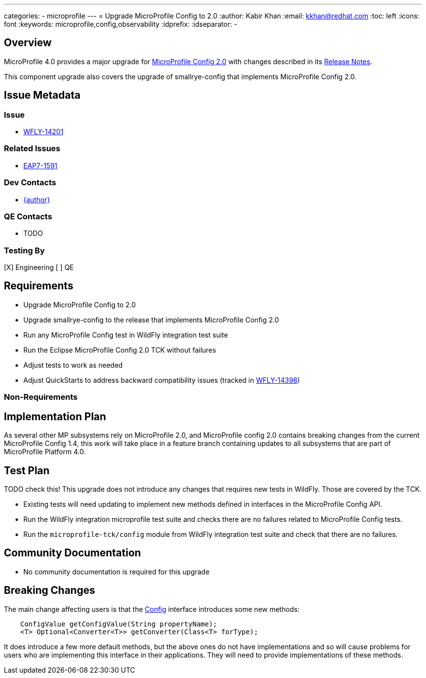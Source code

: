 ---
categories:
  - microprofile
---
= Upgrade MicroProfile Config to 2.0
:author:            Kabir Khan
:email:             kkhan@redhat.com
:toc:               left
:icons:             font
:keywords:          microprofile,config,observability
:idprefix:
:idseparator:       -

== Overview


MicroProfile 4.0 provides a major upgrade for https://github.com/eclipse/microprofile-config/releases/tag/2.0[MicroProfile Config 2.0] with changes described in its https://download.eclipse.org/microprofile/staging/microprofile-config-2.0/microprofile-config-spec-2.0.html#release_notes_20[Release Notes].

This component upgrade also covers the upgrade of smallrye-config that implements MicroProfile Config 2.0.

== Issue Metadata

=== Issue

* https://issues.jboss.org/browse/WFLY-14201[WFLY-14201]

=== Related Issues

* https://issues.jboss.org/browse/EAP7-1591[EAP7-1591]

=== Dev Contacts

* mailto:{email}[{author}]

=== QE Contacts

* TODO

=== Testing By

[X] Engineering
[ ] QE

== Requirements

* Upgrade MicroProfile Config to 2.0
* Upgrade smallrye-config to the release that implements MicroProfile Config 2.0
* Run any MicroProfile Config test in WildFly integration test suite
* Run the Eclipse MicroProfile Config 2.0 TCK without failures
* Adjust tests to work as needed
* Adjust QuickStarts to address backward compatibility issues (tracked in https://issues.redhat.com/browse/WFLY-14398[WFLY-14398])


=== Non-Requirements

== Implementation Plan
As several other MP subsystems rely on MicroProfile 2.0, and MicroProfile config 2.0 contains breaking changes from
the current MicroProfile Config 1.4, this work will take place in a feature branch containing updates to all subsystems
that are part of MicroProfile Platform 4.0.

== Test Plan

TODO check this!
This upgrade does not introduce any changes that requires new tests in WildFly. Those are covered by the TCK.

* Existing tests will need updating to implement new methods defined in interfaces in the MicroProfile Config API.
* Run the WildFly integration microprofile test suite and checks there are no failures related to MicroProfile Config tests.
* Run the `microprofile-tck/config` module from WildFly integration test suite and check that there are no failures.

== Community Documentation

* No community documentation is required for this upgrade


== Breaking Changes
The main change affecting users is that the https://github.com/eclipse/microprofile-config/blob/2.0/api/src/main/java/org/eclipse/microprofile/config/Config.java[Config] interface introduces some new methods:

----
    ConfigValue getConfigValue(String propertyName);
    <T> Optional<Converter<T>> getConverter(Class<T> forType);
----

It does introduce a few more default methods, but the above ones do not have implementations and so will cause problems for users who are implementing this interface in their applications. They will need to provide implementations of these methods.


